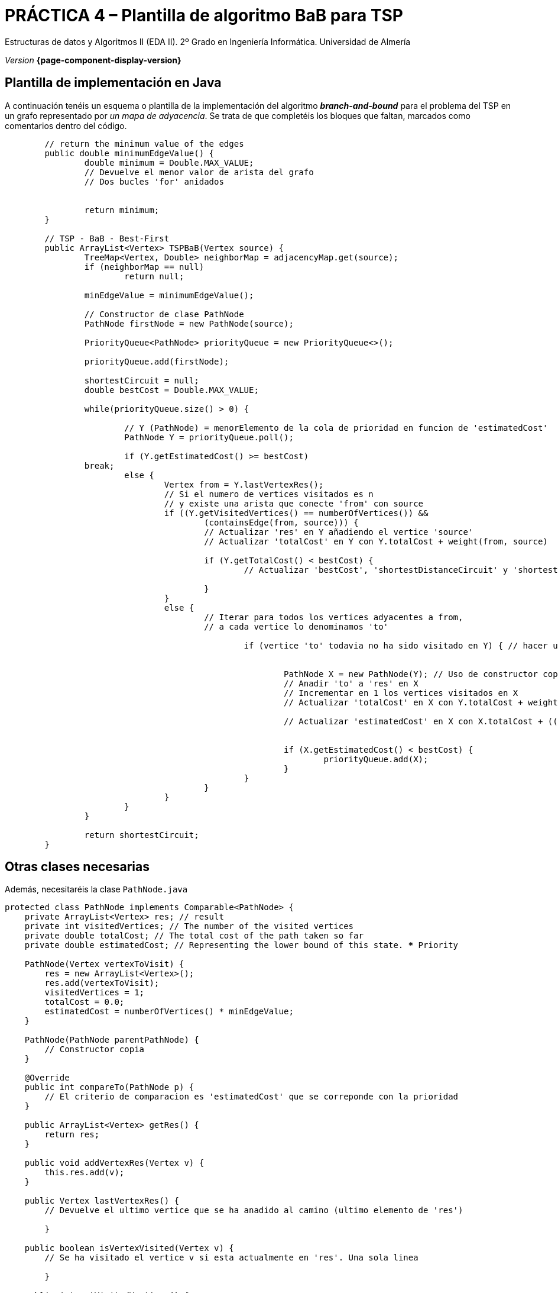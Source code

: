 ////
Nombre y título del trabajo
////
= PRÁCTICA 4 – Plantilla de algoritmo BaB para TSP
:navtitle: Introducción

// Bloque para GitHub, para que al visualizar el .adoc encuentre las figuras.
ifdef::env-github[]
:imagesdir: ../images
:figure-caption: Figura
endif::[]

Estructuras de datos y Algoritmos II (EDA II). 2º Grado en Ingeniería Informática. Universidad de Almería

_Version_ *{page-component-display-version}*


////
COLOCA A CONTINUACION LOS OBJETIVOS
////

== Plantilla de implementación en Java

A continuación tenéis un esquema o plantilla de la implementación del algoritmo *_branch-and-bound_* para el problema del TSP en un grafo representado por _un mapa de adyacencia_. Se trata de que completéis los bloques que faltan, marcados como comentarios dentro del código. 

[source,java,subs="verbatim,quotes"]
----
	// return the minimum value of the edges
  	public double minimumEdgeValue() {
  		double minimum = Double.MAX_VALUE;
  		// Devuelve el menor valor de arista del grafo
  		// Dos bucles 'for' anidados


  		return minimum;
  	}
	
  	// TSP - BaB - Best-First
	public ArrayList<Vertex> TSPBaB(Vertex source) {		
		TreeMap<Vertex, Double> neighborMap = adjacencyMap.get(source);
		if (neighborMap == null)
			return null;

		minEdgeValue = minimumEdgeValue();

		// Constructor de clase PathNode
		PathNode firstNode = new PathNode(source);
				
		PriorityQueue<PathNode> priorityQueue = new PriorityQueue<>();
		
		priorityQueue.add(firstNode);
		
		shortestCircuit = null;
		double bestCost = Double.MAX_VALUE;
		
		while(priorityQueue.size() > 0) {
			
			// Y (PathNode) = menorElemento de la cola de prioridad en funcion de 'estimatedCost'
			PathNode Y = priorityQueue.poll();
			
			if (Y.getEstimatedCost() >= bestCost)
                break;
			else {
				Vertex from = Y.lastVertexRes();
				// Si el numero de vertices visitados es n 
				// y existe una arista que conecte 'from' con source
				if ((Y.getVisitedVertices() == numberOfVertices()) && 
					(containsEdge(from, source))) {
					// Actualizar 'res' en Y añadiendo el vertice 'source'
					// Actualizar 'totalCost' en Y con Y.totalCost + weight(from, source)
										   
					if (Y.getTotalCost() < bestCost) {
						// Actualizar 'bestCost', 'shortestDistanceCircuit' y 'shortestCircuit'
														  
					}
				}
				else {
					// Iterar para todos los vertices adyacentes a from, 
					// a cada vertice lo denominamos 'to' 

						if (vertice 'to' todavia no ha sido visitado en Y) { // hacer uso de la funcion 'isVertexVisited(vertex)' de PathNode
								 
								   
							PathNode X = new PathNode(Y); // Uso de constructor copia
							// Anadir 'to' a 'res' en X
							// Incrementar en 1 los vertices visitados en X
							// Actualizar 'totalCost' en X con Y.totalCost + weight(from, to)
										
							// Actualizar 'estimatedCost' en X con X.totalCost + ((nVertices - X.getVisitedVertices() + 1) * minEdgeValue)
												
						
							if (X.getEstimatedCost() < bestCost) {
								priorityQueue.add(X);
							}
						}
					}
				}
			}
		}
		 
		return shortestCircuit;
	}

----

== Otras clases necesarias

Además, necesitaréis la clase `PathNode.java`

[source,java,subs="verbatim,quotes"]
----
protected class PathNode implements Comparable<PathNode> {
    private ArrayList<Vertex> res; // result
    private int visitedVertices; // The number of the visited vertices
    private double totalCost; // The total cost of the path taken so far
    private double estimatedCost; // Representing the lower bound of this state. *** Priority

    PathNode(Vertex vertexToVisit) {
        res = new ArrayList<Vertex>();
        res.add(vertexToVisit);
        visitedVertices = 1;
        totalCost = 0.0;
        estimatedCost = numberOfVertices() * minEdgeValue;
    }

    PathNode(PathNode parentPathNode) {
        // Constructor copia
    }

    @Override
    public int compareTo(PathNode p) {
        // El criterio de comparacion es 'estimatedCost' que se correponde con la prioridad
    }

    public ArrayList<Vertex> getRes() {
        return res;
    }

    public void addVertexRes(Vertex v) {
        this.res.add(v);
    }

    public Vertex lastVertexRes() {
        // Devuelve el ultimo vertice que se ha anadido al camino (ultimo elemento de 'res')
    
	}

    public boolean isVertexVisited(Vertex v) {
    	// Se ha visitado el vertice v si esta actualmente en 'res'. Una sola linea
    
	}

    public int getVisitedVertices() {
        return visitedVertices;
    }

    public void setVisitedVertices(int visitedVertices) {
        this.visitedVertices = visitedVertices;
    }
		
    public double getTotalCost() {
        return totalCost;
    }

    public void setTotalCost(double totalCost) {
        this.totalCost = totalCost;
    }

    public double getEstimatedCost() {
        return estimatedCost;
    }

    public void setEstimatedCost(double estimatedCost) {
        this.estimatedCost = estimatedCost;
    }
}
----